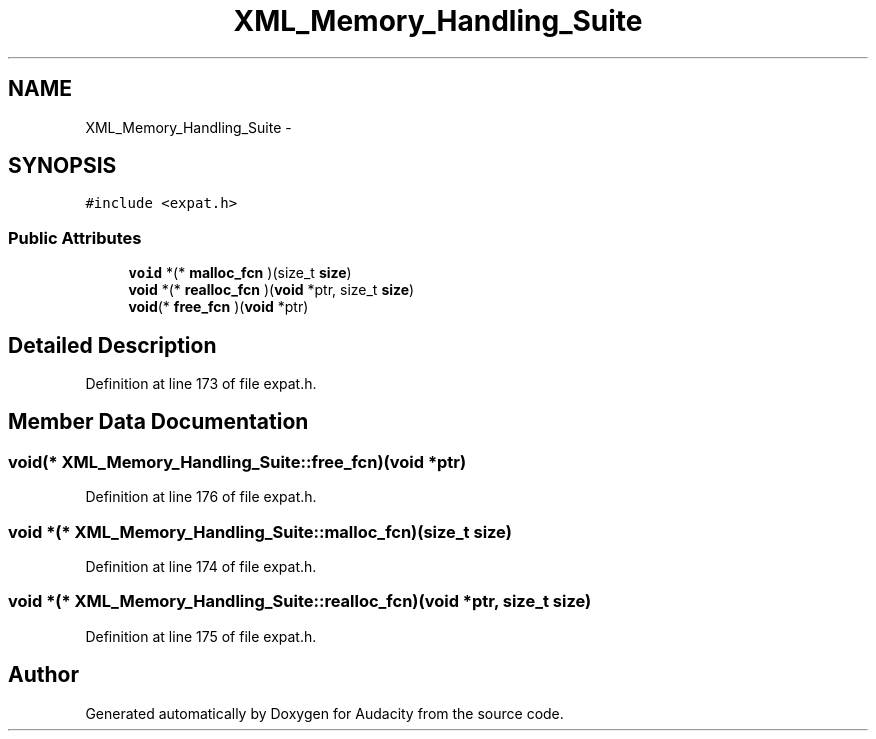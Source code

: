 .TH "XML_Memory_Handling_Suite" 3 "Thu Apr 28 2016" "Audacity" \" -*- nroff -*-
.ad l
.nh
.SH NAME
XML_Memory_Handling_Suite \- 
.SH SYNOPSIS
.br
.PP
.PP
\fC#include <expat\&.h>\fP
.SS "Public Attributes"

.in +1c
.ti -1c
.RI "\fBvoid\fP *(* \fBmalloc_fcn\fP )(size_t \fBsize\fP)"
.br
.ti -1c
.RI "\fBvoid\fP *(* \fBrealloc_fcn\fP )(\fBvoid\fP *ptr, size_t \fBsize\fP)"
.br
.ti -1c
.RI "\fBvoid\fP(* \fBfree_fcn\fP )(\fBvoid\fP *ptr)"
.br
.in -1c
.SH "Detailed Description"
.PP 
Definition at line 173 of file expat\&.h\&.
.SH "Member Data Documentation"
.PP 
.SS "\fBvoid\fP(* XML_Memory_Handling_Suite::free_fcn)(\fBvoid\fP *ptr)"

.PP
Definition at line 176 of file expat\&.h\&.
.SS "\fBvoid\fP *(* XML_Memory_Handling_Suite::malloc_fcn)(size_t \fBsize\fP)"

.PP
Definition at line 174 of file expat\&.h\&.
.SS "\fBvoid\fP *(* XML_Memory_Handling_Suite::realloc_fcn)(\fBvoid\fP *ptr, size_t \fBsize\fP)"

.PP
Definition at line 175 of file expat\&.h\&.

.SH "Author"
.PP 
Generated automatically by Doxygen for Audacity from the source code\&.
